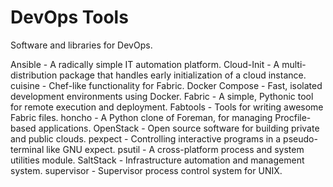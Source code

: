 * DevOps Tools

Software and libraries for DevOps.

Ansible - A radically simple IT automation platform.
Cloud-Init - A multi-distribution package that handles early initialization of a cloud instance.
cuisine - Chef-like functionality for Fabric.
Docker Compose - Fast, isolated development environments using Docker.
Fabric - A simple, Pythonic tool for remote execution and deployment.
Fabtools - Tools for writing awesome Fabric files.
honcho - A Python clone of Foreman, for managing Procfile-based applications.
OpenStack - Open source software for building private and public clouds.
pexpect - Controlling interactive programs in a pseudo-terminal like GNU expect.
psutil - A cross-platform process and system utilities module.
SaltStack - Infrastructure automation and management system.
supervisor - Supervisor process control system for UNIX.
